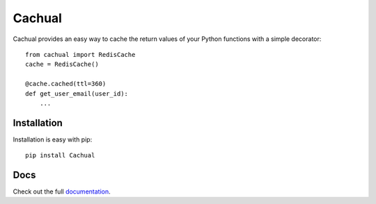 Cachual
=======

.. image:: https://secure.travis-ci.org/bal2ag/cachual.png?branch=master
    :target: http://travis-ci.org/bal2ag/cachual
    :alt: Build

.. image:: https://readthedocs.org/projects/cachual/badge/?version=latest&style
    :target: http://cachual.readthedocs.org/
    :alt: Documentation Status

.. image:: https://coveralls.io/repos/github/bal2ag/cachual/badge.svg?branch=master
    :target: https://coveralls.io/github/bal2ag/cachual?branch=master
    :alt: Coverage

Cachual provides an easy way to cache the return values of your Python
functions with a simple decorator::

    from cachual import RedisCache
    cache = RedisCache()

    @cache.cached(ttl=360)
    def get_user_email(user_id):
        ...

Installation
------------

Installation is easy with pip::

    pip install Cachual

Docs
----

Check out the full
`documentation <http://cachual.readthedocs.io/en/latest/overview.html>`_.
